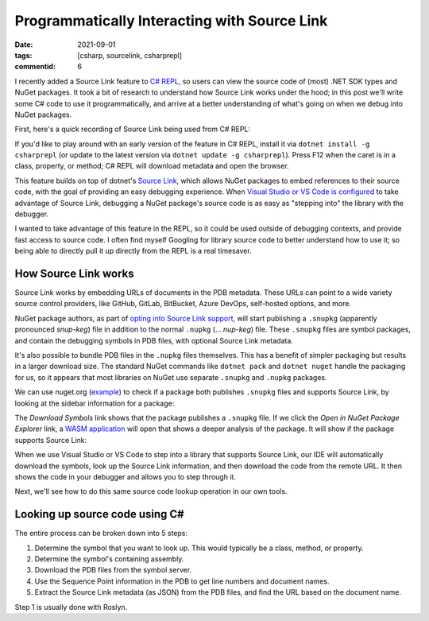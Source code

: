 Programmatically Interacting with Source Link
#############################################

:date: 2021-09-01
:tags: [csharp, sourcelink, csharprepl]
:commentid: 6

I recently added a Source Link feature to `C# REPL <https://github.com/waf/CSharpRepl>`_, so users can view the source code of (most) .NET SDK types and NuGet packages. It took a bit of research to understand how Source Link works under the hood; in this post we'll write some C# code to use it programmatically, and arrive at a better understanding of what's going on when we debug into NuGet packages.

First, here's a quick recording of Source Link being used from C# REPL:

.. raw:: html

    <video controls style="width:100%; border-radius: 4px;">
        <source src="/img/sourcelink/csharprepl-sourcelink.mp4" type="video/mp4">
        Sorry, the current browser doesn't support embedded MP4 videos.
    </video>

If you'd like to play around with an early version of the feature in C# REPL, install it via ``dotnet install -g csharprepl`` (or update to the latest version via ``dotnet update -g csharprepl``). Press F12 when the caret is in a class, property, or method; C# REPL will download metadata and open the browser.

This feature builds on top of dotnet's `Source Link <https://github.com/dotnet/sourcelink>`_, which allows NuGet packages to embed references to their source code, with the goal of providing an easy debugging experience. When `Visual Studio  or VS Code is configured <https://devblogs.microsoft.com/dotnet/improving-debug-time-productivity-with-source-link/>`_ to take advantage of Source Link, debugging a NuGet package's source code is as easy as "stepping into" the library with the debugger.

I wanted to take advantage of this feature in the REPL, so it could be used outside of debugging contexts, and provide fast access to source code. I often find myself Googling for library source code to better understand how to use it; so being able to directly pull it up directly from the REPL is a real timesaver.

How Source Link works
=====================

Source Link works by embedding URLs of documents in the PDB metadata. These URLs can point to a wide variety source control providers, like GitHub, GitLab, BitBucket, Azure DevOps, self-hosted options, and more.

NuGet package authors, as part of `opting into Source Link support <https://github.com/dotnet/sourcelink#using-source-link-in-net-projects>`_, will start publishing a ``.snupkg`` (apparently pronounced *snup-keg*) file in addition to the normal ``.nupkg`` (... *nup-keg*) file. These ``.snupkg`` files are symbol packages, and contain the debugging symbols in PDB files, with optional Source Link metadata.

It's also possible to bundle PDB files in the ``.nupkg`` files themselves. This has a benefit of simpler packaging but results in a larger download size. The standard NuGet commands like ``dotnet pack`` and ``dotnet nuget`` handle the packaging for us, so it appears that most libraries on NuGet use separate ``.snupkg`` and ``.nupkg`` packages.

We can use nuget.org (`example <https://www.nuget.org/packages/Newtonsoft.Json/>`_) to check if a package both publishes ``.snupkg`` files and supports Source Link, by looking at the sidebar information for a package:

.. image:: /img/sourcelink/nuget-org.png
    :width: 50%
    :align: center

The *Download Symbols* link shows that the package publishes a ``.snupkg`` file. If we click the *Open in NuGet Package Explorer* link, a `WASM application <https://nuget.info/packages/Newtonsoft.Json/>`_ will open that shows a deeper analysis of the package. It will show if the package supports Source Link:

.. image:: /img/sourcelink/nuget-explorer.png
    :width: 50%
    :align: center

When we use Visual Studio or VS Code to step into a library that supports Source Link, our IDE will automatically download the symbols, look up the Source Link information, and then download the code from the remote URL. It then shows the code in your debugger and allows you to step through it.

Next, we'll see how to do this same source code lookup operation in our own tools.

Looking up source code using C#
==============================================

The entire process can be broken down into 5 steps:

#. Determine the symbol that you want to look up. This would typically be a class, method, or property.
#. Determine the symbol's containing assembly.
#. Download the PDB files from the symbol server.
#. Use the Sequence Point information in the PDB to get line numbers and document names.
#. Extract the Source Link metadata (as JSON) from the PDB files, and find the URL based on the document name.

Step 1 is usually done with Roslyn. 